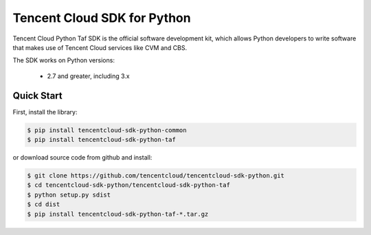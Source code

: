 ============================
Tencent Cloud SDK for Python
============================

Tencent Cloud Python Taf SDK is the official software development kit, which allows Python developers to write software that makes use of Tencent Cloud services like CVM and CBS.

The SDK works on Python versions:

   * 2.7 and greater, including 3.x

Quick Start
-----------
First, install the library:

.. code-block:: sh

    $ pip install tencentcloud-sdk-python-common
    $ pip install tencentcloud-sdk-python-taf

or download source code from github and install:

.. code-block:: sh

    $ git clone https://github.com/tencentcloud/tencentcloud-sdk-python.git
    $ cd tencentcloud-sdk-python/tencentcloud-sdk-python-taf
    $ python setup.py sdist
    $ cd dist
    $ pip install tencentcloud-sdk-python-taf-*.tar.gz

